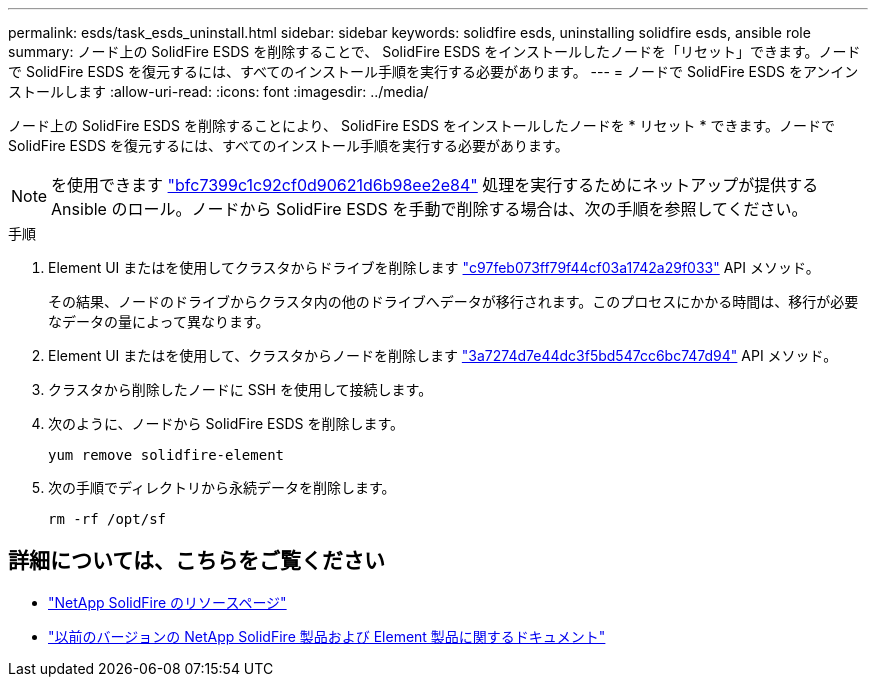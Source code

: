 ---
permalink: esds/task_esds_uninstall.html 
sidebar: sidebar 
keywords: solidfire esds, uninstalling solidfire esds, ansible role 
summary: ノード上の SolidFire ESDS を削除することで、 SolidFire ESDS をインストールしたノードを「リセット」できます。ノードで SolidFire ESDS を復元するには、すべてのインストール手順を実行する必要があります。 
---
= ノードで SolidFire ESDS をアンインストールします
:allow-uri-read: 
:icons: font
:imagesdir: ../media/


[role="lead"]
ノード上の SolidFire ESDS を削除することにより、 SolidFire ESDS をインストールしたノードを * リセット * できます。ノードで SolidFire ESDS を復元するには、すべてのインストール手順を実行する必要があります。


NOTE: を使用できます link:https://github.com/NetApp-Automation/nar_solidfire_sds_uninstall["bfc7399c1c92cf0d90621d6b98ee2e84"^] 処理を実行するためにネットアップが提供する Ansible のロール。ノードから SolidFire ESDS を手動で削除する場合は、次の手順を参照してください。

.手順
. Element UI またはを使用してクラスタからドライブを削除します https://docs.netapp.com/us-en/element-software/docs/api/reference_element_api_removedrives.html["c97feb073ff79f44cf03a1742a29f033"^] API メソッド。
+
その結果、ノードのドライブからクラスタ内の他のドライブへデータが移行されます。このプロセスにかかる時間は、移行が必要なデータの量によって異なります。

. Element UI またはを使用して、クラスタからノードを削除します https://docs.netapp.com/us-en/element-software/docs/api/reference_element_api_removenodes.html["3a7274d7e44dc3f5bd547cc6bc747d94"^] API メソッド。
. クラスタから削除したノードに SSH を使用して接続します。
. 次のように、ノードから SolidFire ESDS を削除します。
+
[listing]
----
yum remove solidfire-element
----
. 次の手順でディレクトリから永続データを削除します。
+
[listing]
----
rm -rf /opt/sf
----




== 詳細については、こちらをご覧ください

* https://www.netapp.com/data-storage/solidfire/documentation/["NetApp SolidFire のリソースページ"^]
* https://docs.netapp.com/sfe-122/topic/com.netapp.ndc.sfe-vers/GUID-B1944B0E-B335-4E0B-B9F1-E960BF32AE56.html["以前のバージョンの NetApp SolidFire 製品および Element 製品に関するドキュメント"^]

